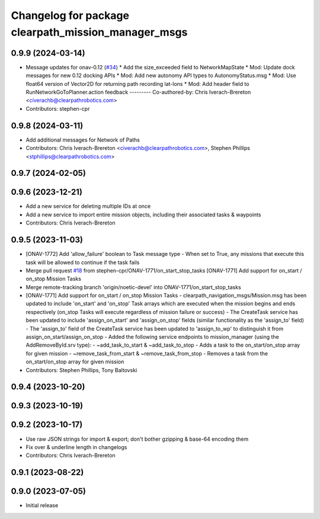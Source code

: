 ^^^^^^^^^^^^^^^^^^^^^^^^^^^^^^^^^^^^^^^^^^^^^^^^^^^^
Changelog for package clearpath_mission_manager_msgs
^^^^^^^^^^^^^^^^^^^^^^^^^^^^^^^^^^^^^^^^^^^^^^^^^^^^

0.9.9 (2024-03-14)
------------------
* Message updates for onav-0.12 (`#34 <https://github.com/clearpathrobotics/clearpath_msgs/issues/34>`_)
  * Add the size_exceeded field to NetworkMapState
  * Mod: Update dock messages for new 0.12 docking APIs
  * Mod: Add new autonomy API types to AutonomyStatus.msg
  * Mod: Use float64 version of Vector2D for returning path recording lat-lons
  * Mod: Add header field to RunNetworkGoToPlanner.action feedback
  ---------
  Co-authored-by: Chris Iverach-Brereton <civerachb@clearpathrobotics.com>
* Contributors: stephen-cpr

0.9.8 (2024-03-11)
------------------
* Add additional messages for Network of Paths
* Contributors: Chris Iverach-Brereton <civerachb@clearpathrobotics.com>, Stephen Phillips <stphillips@clearpathrobotics.com>

0.9.7 (2024-02-05)
------------------

0.9.6 (2023-12-21)
------------------
* Add a new service for deleting multiple IDs at once
* Add a new service to import entire mission objects, including their associated tasks & waypoints
* Contributors: Chris Iverach-Brereton

0.9.5 (2023-11-03)
------------------
* [ONAV-1772] Add 'allow_failure' boolean to Task message type
  - When set to True, any missions that execute this task will be allowed to continue if the task fails
* Merge pull request `#18 <https://github.com/clearpathrobotics/clearpath_msgs/issues/18>`_ from stephen-cpr/ONAV-1771/on_start_stop_tasks
  [ONAV-1771] Add support for on_start / on_stop Mission Tasks
* Merge remote-tracking branch 'origin/noetic-devel' into ONAV-1771/on_start_stop_tasks
* [ONAV-1771] Add support for on_start / on_stop Mission Tasks
  - clearpath_navigation_msgs/Mission.msg has been updated to include 'on_start' and 'on_stop' Task arrays which are executed when the mission begins and ends respectively (on_stop Tasks will execute regardless of mission failure or success)
  - The CreateTask service has been updated to include 'assign_on_start' and 'assign_on_stop' fields (similar functionality as the 'assign_to' field)
  - The 'assign_to' field of the CreateTask service has been updated to 'assign_to_wp' to distinguish it from assign_on_start/assign_on_stop
  - Added the following service endpoints to mission_manager (using the AddRemoveById.srv type):
  - ~add_task_to_start & ~add_task_to_stop - Adds a task to the on_start/on_stop array for given mission
  - ~remove_task_from_start & ~remove_task_from_stop - Removes a task from the on_start/on_stop array for given mission
* Contributors: Stephen Phillips, Tony Baltovski

0.9.4 (2023-10-20)
------------------

0.9.3 (2023-10-19)
------------------

0.9.2 (2023-10-17)
------------------
* Use raw JSON strings for import & export; don't bother gzipping & base-64 encoding them
* Fix over & underline length in changelogs
* Contributors: Chris Iverach-Brereton

0.9.1 (2023-08-22)
------------------

0.9.0 (2023-07-05)
------------------
* Initial release

